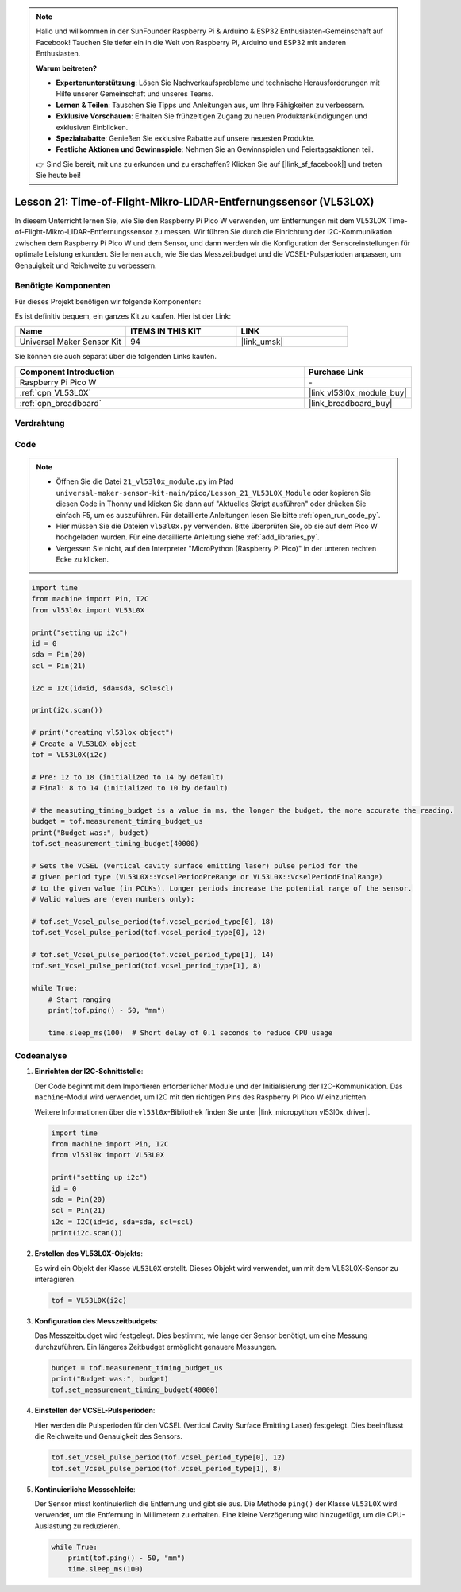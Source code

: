 .. note::

   Hallo und willkommen in der SunFounder Raspberry Pi & Arduino & ESP32 Enthusiasten-Gemeinschaft auf Facebook! Tauchen Sie tiefer ein in die Welt von Raspberry Pi, Arduino und ESP32 mit anderen Enthusiasten.

   **Warum beitreten?**

   - **Expertenunterstützung**: Lösen Sie Nachverkaufsprobleme und technische Herausforderungen mit Hilfe unserer Gemeinschaft und unseres Teams.
   - **Lernen & Teilen**: Tauschen Sie Tipps und Anleitungen aus, um Ihre Fähigkeiten zu verbessern.
   - **Exklusive Vorschauen**: Erhalten Sie frühzeitigen Zugang zu neuen Produktankündigungen und exklusiven Einblicken.
   - **Spezialrabatte**: Genießen Sie exklusive Rabatte auf unsere neuesten Produkte.
   - **Festliche Aktionen und Gewinnspiele**: Nehmen Sie an Gewinnspielen und Feiertagsaktionen teil.

   👉 Sind Sie bereit, mit uns zu erkunden und zu erschaffen? Klicken Sie auf [|link_sf_facebook|] und treten Sie heute bei!

Lesson 21: Time-of-Flight-Mikro-LIDAR-Entfernungssensor (VL53L0X)
====================================================================

In diesem Unterricht lernen Sie, wie Sie den Raspberry Pi Pico W verwenden, um Entfernungen mit dem VL53L0X Time-of-Flight-Mikro-LIDAR-Entfernungssensor zu messen. Wir führen Sie durch die Einrichtung der I2C-Kommunikation zwischen dem Raspberry Pi Pico W und dem Sensor, und dann werden wir die Konfiguration der Sensoreinstellungen für optimale Leistung erkunden. Sie lernen auch, wie Sie das Messzeitbudget und die VCSEL-Pulsperioden anpassen, um Genauigkeit und Reichweite zu verbessern.

Benötigte Komponenten
--------------------------

Für dieses Projekt benötigen wir folgende Komponenten:

Es ist definitiv bequem, ein ganzes Kit zu kaufen. Hier ist der Link:

.. list-table::
    :widths: 20 20 20
    :header-rows: 1

    *   - Name	
        - ITEMS IN THIS KIT
        - LINK
    *   - Universal Maker Sensor Kit
        - 94
        - |link_umsk|

Sie können sie auch separat über die folgenden Links kaufen.

.. list-table::
    :widths: 30 10
    :header-rows: 1

    *   - Component Introduction
        - Purchase Link

    *   - Raspberry Pi Pico W
        - \-
    *   - :ref:`cpn_VL53L0X`
        - |link_vl53l0x_module_buy|
    *   - :ref:`cpn_breadboard`
        - |link_breadboard_buy|


Verdrahtung
---------------------------

.. image:: img/Lesson_21_vl53l0x_bb.png
    :width: 100%


Code
---------------------------

.. note::

    * Öffnen Sie die Datei ``21_vl53l0x_module.py`` im Pfad ``universal-maker-sensor-kit-main/pico/Lesson_21_VL53L0X_Module`` oder kopieren Sie diesen Code in Thonny und klicken Sie dann auf "Aktuelles Skript ausführen" oder drücken Sie einfach F5, um es auszuführen. Für detaillierte Anleitungen lesen Sie bitte :ref:`open_run_code_py`.
    
    * Hier müssen Sie die Dateien ``vl53l0x.py`` verwenden. Bitte überprüfen Sie, ob sie auf dem Pico W hochgeladen wurden. Für eine detaillierte Anleitung siehe :ref:`add_libraries_py`.
    
    * Vergessen Sie nicht, auf den Interpreter "MicroPython (Raspberry Pi Pico)" in der unteren rechten Ecke zu klicken.

.. code-block:: python

   import time
   from machine import Pin, I2C
   from vl53l0x import VL53L0X
   
   print("setting up i2c")
   id = 0
   sda = Pin(20)
   scl = Pin(21)
   
   i2c = I2C(id=id, sda=sda, scl=scl)
   
   print(i2c.scan())
   
   # print("creating vl53lox object")
   # Create a VL53L0X object
   tof = VL53L0X(i2c)
   
   # Pre: 12 to 18 (initialized to 14 by default)
   # Final: 8 to 14 (initialized to 10 by default)
   
   # the measuting_timing_budget is a value in ms, the longer the budget, the more accurate the reading.
   budget = tof.measurement_timing_budget_us
   print("Budget was:", budget)
   tof.set_measurement_timing_budget(40000)
   
   # Sets the VCSEL (vertical cavity surface emitting laser) pulse period for the
   # given period type (VL53L0X::VcselPeriodPreRange or VL53L0X::VcselPeriodFinalRange)
   # to the given value (in PCLKs). Longer periods increase the potential range of the sensor.
   # Valid values are (even numbers only):
   
   # tof.set_Vcsel_pulse_period(tof.vcsel_period_type[0], 18)
   tof.set_Vcsel_pulse_period(tof.vcsel_period_type[0], 12)
   
   # tof.set_Vcsel_pulse_period(tof.vcsel_period_type[1], 14)
   tof.set_Vcsel_pulse_period(tof.vcsel_period_type[1], 8)
   
   while True:
       # Start ranging
       print(tof.ping() - 50, "mm")
   
       time.sleep_ms(100)  # Short delay of 0.1 seconds to reduce CPU usage


Codeanalyse
---------------------------

#. **Einrichten der I2C-Schnittstelle**:

   Der Code beginnt mit dem Importieren erforderlicher Module und der Initialisierung der I2C-Kommunikation. Das ``machine``-Modul wird verwendet, um I2C mit den richtigen Pins des Raspberry Pi Pico W einzurichten.

   Weitere Informationen über die ``vl53l0x``-Bibliothek finden Sie unter |link_micropython_vl53l0x_driver|.

   .. code-block:: python

      import time
      from machine import Pin, I2C
      from vl53l0x import VL53L0X

      print("setting up i2c")
      id = 0
      sda = Pin(20)
      scl = Pin(21)
      i2c = I2C(id=id, sda=sda, scl=scl)
      print(i2c.scan())

#. **Erstellen des VL53L0X-Objekts**:

   Es wird ein Objekt der Klasse ``VL53L0X`` erstellt. Dieses Objekt wird verwendet, um mit dem VL53L0X-Sensor zu interagieren.

   .. code-block:: python

      tof = VL53L0X(i2c)

#. **Konfiguration des Messzeitbudgets**:

   Das Messzeitbudget wird festgelegt. Dies bestimmt, wie lange der Sensor benötigt, um eine Messung durchzuführen. Ein längeres Zeitbudget ermöglicht genauere Messungen.

   .. code-block:: python

      budget = tof.measurement_timing_budget_us
      print("Budget was:", budget)
      tof.set_measurement_timing_budget(40000)

#. **Einstellen der VCSEL-Pulsperioden**:

   Hier werden die Pulsperioden für den VCSEL (Vertical Cavity Surface Emitting Laser) festgelegt. Dies beeinflusst die Reichweite und Genauigkeit des Sensors.

   .. code-block:: python

      tof.set_Vcsel_pulse_period(tof.vcsel_period_type[0], 12)
      tof.set_Vcsel_pulse_period(tof.vcsel_period_type[1], 8)

#. **Kontinuierliche Messschleife**:

   Der Sensor misst kontinuierlich die Entfernung und gibt sie aus. Die Methode ``ping()`` der Klasse ``VL53L0X`` wird verwendet, um die Entfernung in Millimetern zu erhalten. Eine kleine Verzögerung wird hinzugefügt, um die CPU-Auslastung zu reduzieren.

   .. code-block:: python

      while True:
          print(tof.ping() - 50, "mm")
          time.sleep_ms(100)